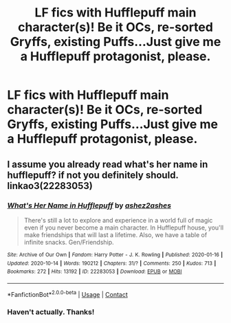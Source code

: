 #+TITLE: LF fics with Hufflepuff main character(s)! Be it OCs, re-sorted Gryffs, existing Puffs...Just give me a Hufflepuff protagonist, please.

* LF fics with Hufflepuff main character(s)! Be it OCs, re-sorted Gryffs, existing Puffs...Just give me a Hufflepuff protagonist, please.
:PROPERTIES:
:Author: nerf-my-heart-softly
:Score: 3
:DateUnix: 1610903114.0
:DateShort: 2021-Jan-17
:FlairText: Request
:END:

** I assume you already read what's her name in hufflepuff? if not you definitely should. linkao3(22283053)
:PROPERTIES:
:Author: nyajinsky
:Score: 3
:DateUnix: 1610912905.0
:DateShort: 2021-Jan-17
:END:

*** [[https://archiveofourown.org/works/22283053][*/What's Her Name in Hufflepuff/*]] by [[https://www.archiveofourown.org/users/ashez2ashes/pseuds/ashez2ashes][/ashez2ashes/]]

#+begin_quote
  There's still a lot to explore and experience in a world full of magic even if you never become a main character. In Hufflepuff house, you'll make friendships that will last a lifetime. Also, we have a table of infinite snacks. Gen/Friendship.
#+end_quote

^{/Site/:} ^{Archive} ^{of} ^{Our} ^{Own} ^{*|*} ^{/Fandom/:} ^{Harry} ^{Potter} ^{-} ^{J.} ^{K.} ^{Rowling} ^{*|*} ^{/Published/:} ^{2020-01-16} ^{*|*} ^{/Updated/:} ^{2020-10-14} ^{*|*} ^{/Words/:} ^{190212} ^{*|*} ^{/Chapters/:} ^{31/?} ^{*|*} ^{/Comments/:} ^{250} ^{*|*} ^{/Kudos/:} ^{713} ^{*|*} ^{/Bookmarks/:} ^{272} ^{*|*} ^{/Hits/:} ^{13192} ^{*|*} ^{/ID/:} ^{22283053} ^{*|*} ^{/Download/:} ^{[[https://archiveofourown.org/downloads/22283053/Whats%20Her%20Name%20in.epub?updated_at=1604549645][EPUB]]} ^{or} ^{[[https://archiveofourown.org/downloads/22283053/Whats%20Her%20Name%20in.mobi?updated_at=1604549645][MOBI]]}

--------------

*FanfictionBot*^{2.0.0-beta} | [[https://github.com/FanfictionBot/reddit-ffn-bot/wiki/Usage][Usage]] | [[https://www.reddit.com/message/compose?to=tusing][Contact]]
:PROPERTIES:
:Author: FanfictionBot
:Score: 2
:DateUnix: 1610912923.0
:DateShort: 2021-Jan-17
:END:


*** Haven't actually. Thanks!
:PROPERTIES:
:Author: nerf-my-heart-softly
:Score: 2
:DateUnix: 1610913921.0
:DateShort: 2021-Jan-17
:END:
